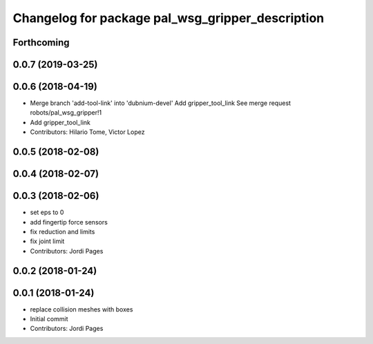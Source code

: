 ^^^^^^^^^^^^^^^^^^^^^^^^^^^^^^^^^^^^^^^^^^^^^^^^^
Changelog for package pal_wsg_gripper_description
^^^^^^^^^^^^^^^^^^^^^^^^^^^^^^^^^^^^^^^^^^^^^^^^^

Forthcoming
-----------

0.0.7 (2019-03-25)
------------------

0.0.6 (2018-04-19)
------------------
* Merge branch 'add-tool-link' into 'dubnium-devel'
  Add gripper_tool_link
  See merge request robots/pal_wsg_gripper!1
* Add gripper_tool_link
* Contributors: Hilario Tome, Victor Lopez

0.0.5 (2018-02-08)
------------------

0.0.4 (2018-02-07)
------------------

0.0.3 (2018-02-06)
------------------
* set eps to 0
* add fingertip force sensors
* fix reduction and limits
* fix joint limit
* Contributors: Jordi Pages

0.0.2 (2018-01-24)
------------------

0.0.1 (2018-01-24)
------------------
* replace collision meshes with boxes
* Initial commit
* Contributors: Jordi Pages

